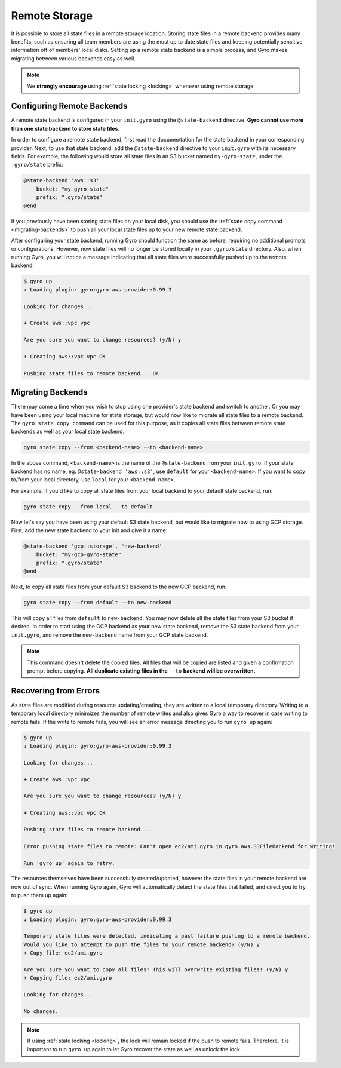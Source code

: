 .. _remote-storage:

Remote Storage
--------------

It is possible to store all state files in a remote storage location. Storing state files in a remote backend
provides many benefits, such as ensuring all team members are using the most up to date state files and
keeping potentially sensitive information off of members' local disks. Setting up a remote state backend is a
simple process, and Gyro makes migrating between various backends easy as well.

.. note:: We **strongly encourage** using :ref:`state locking <locking>` whenever using remote storage.

Configuring Remote Backends
+++++++++++++++++++++++++++

A remote state backend is configured in your ``init.gyro`` using the ``@state-backend`` directive. **Gyro cannot
use more than one state backend to store state files**.

In order to configure a remote state backend, first read the documentation for the state backend in your corresponding
provider. Next, to use that state backend, add the ``@state-backend`` directive to your ``init.gyro`` with
its necessary fields. For example, the following would store all state files in an S3 bucket named ``my-gyro-state``,
under the ``.gyro/state`` prefix:

.. code:: shell

    @state-backend 'aws::s3'
        bucket: "my-gyro-state"
        prefix: ".gyro/state"
    @end

If you previously have been storing state files on your local disk, you should use the
:ref:`state copy command <migrating-backends>` to push all your local state files up to your new remote state backend.

After configuring your state backend, running Gyro should function the same as before, requiring no additional prompts
or configurations. However, now state files will no longer be stored locally in your ``.gyro/state`` directory.
Also, when running Gyro, you will notice a message indicating that all state files were successfully pushed up to
the remote backend:

.. code:: shell

    $ gyro up
    ↓ Loading plugin: gyro:gyro-aws-provider:0.99.3

    Looking for changes...

    + Create aws::vpc vpc

    Are you sure you want to change resources? (y/N) y

    + Creating aws::vpc vpc OK

    Pushing state files to remote backend... OK

.. _migrating-backends:

Migrating Backends
++++++++++++++++++

There may come a time when you wish to stop using one provider's state backend and switch to another. Or you may
have been using your local machine for state storage, but would now like to migrate all state files to a remote backend.
The ``gyro state copy command`` can be used for this purpose, as it copies all state files between remote state
backends as well as your local state backend.

.. code:: shell

    gyro state copy --from <backend-name> --to <backend-name>

In the above command, ``<backend-name>`` is the name of the ``@state-backend`` from your ``init.gyro``. If your state
backend has no name, eg. ``@state-backend 'aws::s3'``, use ``default`` for your ``<backend-name>``. If you want to copy
to/from your local directory, use ``local`` for your ``<backend-name>``.

For example, if you'd like to copy all state files from your local backend to your default state backend, run:

.. code:: shell

    gyro state copy --from local --to default

Now let's say you have been using your default S3 state backend, but would like to migrate now to using GCP storage.
First, add the new state backend to your init and give it a name:

.. code:: shell

    @state-backend 'gcp::storage', 'new-backend'
        bucket: "my-gcp-gyro-state"
        prefix: ".gyro/state"
    @end

Next, to copy all state files from your default S3 backend to the new GCP backend, run:

.. code:: shell

    gyro state copy --from default --to new-backend

This will copy all files from ``default`` to ``new-backend``. You may now delete all the state files from your
S3 bucket if desired. In order to start using the GCP backend as your new state backend, remove the
S3 state backend from your ``init.gyro``, and remove the ``new-backend`` name from your GCP state backend.

.. note:: This command doesn't delete the copied files. All files that will be copied are listed and given a confirmation prompt before copying. **All duplicate existing files in the** ``--to`` **backend will be overwritten.**

Recovering from Errors
++++++++++++++++++++++

As state files are modified during resource updating/creating, they are written to a local temporary directory.
Writing to a temporary local directory minimizes the number of remote writes and also gives Gyro a way to recover
in case writing to remote fails. If the write to remote fails, you will see an error message directing you to run
``gyro up`` again:

.. code:: shell

    $ gyro up
    ↓ Loading plugin: gyro:gyro-aws-provider:0.99.3

    Looking for changes...

    + Create aws::vpc vpc

    Are you sure you want to change resources? (y/N) y

    + Creating aws::vpc vpc OK

    Pushing state files to remote backend...

    Error pushing state files to remote: Can't open ec2/ami.gyro in gyro.aws.S3FileBackend for writing!

    Run 'gyro up' again to retry.

The resources themselves have been successfully created/updated, however the state files in your remote backend are now
out of sync. When running Gyro again, Gyro will automatically detect the state files that failed, and direct you to
try to push them up again:

.. code:: shell

    $ gyro up
    ↓ Loading plugin: gyro:gyro-aws-provider:0.99.3

    Temporary state files were detected, indicating a past failure pushing to a remote backend.
    Would you like to attempt to push the files to your remote backend? (y/N) y
    + Copy file: ec2/ami.gyro

    Are you sure you want to copy all files? This will overwrite existing files! (y/N) y
    + Copying file: ec2/ami.gyro

    Looking for changes...

    No changes.

.. note:: If using :ref:`state locking <locking>`, the lock will remain locked if the push to remote fails. Therefore, it is important to run ``gyro up`` again to let Gyro recover the state as well as unlock the lock.
